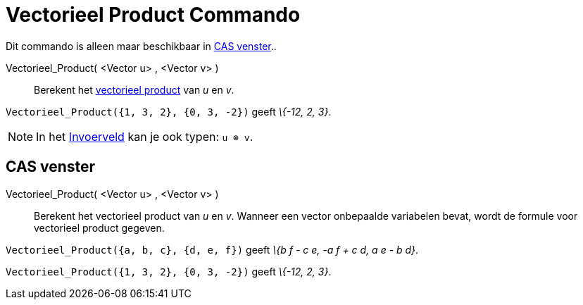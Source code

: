 = Vectorieel Product Commando
:page-en: commands/Cross
ifdef::env-github[:imagesdir: /nl/modules/ROOT/assets/images]

Dit commando is alleen maar beschikbaar in xref:/CAS_venster.adoc[CAS venster]..

Vectorieel_Product( <Vector u> , <Vector v> )::
  Berekent het https://en.wikipedia.org/wiki/Cross_product[vectorieel product] van _u_ en _v_.

[EXAMPLE]
====

`++Vectorieel_Product({1, 3, 2}, {0, 3, -2})++` geeft _\{-12, 2, 3}_.

====

[NOTE]
====

In het xref:/Invoerveld.adoc[Invoerveld] kan je ook typen: `++u ⊗ v++`.

====

== CAS venster

Vectorieel_Product( <Vector u> , <Vector v> )::
  Berekent het vectorieel product van _u_ en _v_.
  Wanneer een vector onbepaalde variabelen bevat, wordt de formule voor vectorieel product gegeven.

[EXAMPLE]
====

`++Vectorieel_Product({a, b, c}, {d, e, f})++` geeft _\{b f - c e, -a f + c d, a e - b d}_.

====

[EXAMPLE]
====

`++Vectorieel_Product({1, 3, 2}, {0, 3, -2})++` geeft _\{-12, 2, 3}_.

====
